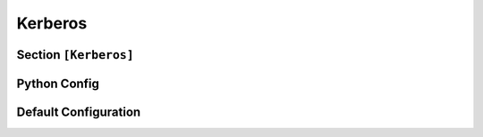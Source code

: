 .. _config_kerberos:

Kerberos
========

Section ``[Kerberos]``
----------------------

.. py:currentmodule:: Kerberos

.. py:attribute:: EncType
    :type: str | int
    :value: EncryptionTypes.rc4_hmac

    *Linked to* :attr:`kerberos.KerberosConfig.krb5_etype`

    Specifies the encryption type used by the KDC for pre-authentication.
    The available options include:

    - ``aes256_cts_hmac_sha1_96`` (hashcat mode ``19900``):
        AES-256 encryption CTS mode and HMAC-SHA1.

        .. warning::
            This option is incompatible with :attr:`Kerberos.Salt`. For further details, see Hashcat Issue `#2783 <https://github.com/hashcat/hashcat/issues/2783>`_ "Kerberos 5, etype 18, Pre-Auth (19900) with salt".

    - ``rc4_hmac`` (**default**, hashcat mode ``7500``):
        RC4 encryption with HMAC integrity protection.

.. py:attribute:: Salt
    :type: str

    *Linked to* :attr:`kerberos.KerberosConfig.krb5_salt`

    The Salt parameter is commented out in the configuration file. It typically defines a custom salt value for key derivation, though its use is discouraged.
    **Custom salt values should not be defined unless absolutely necessary.**

    .. note::

        By default, the salt is derived as follows:

        - For computers:
            The salt is the uppercase FQDN, followed by the hardcoded ``host`` text, and the lowercase FQDN hostname without the trailing ``$``.
            For example, with ``computer$`` in the ``CONTOSO.LOCAL`` domain, the salt would be ``CONTOSO.LOCALhostcomputer.contoso.local``.

        - For users:
            The salt consists of the uppercase FQDN and the case-sensitive username. For example, for user ``droid`` in the ``CONTOSO.LOCAL`` domain, the salt would be ``CONTOSO.LOCALdroid``.

.. py:attribute:: ErrorCode
    :type: int | str
    :value: ErrorCodes.KDC_ERR_C_PRINCIPAL_UNKNOWN

    *Linked to* :attr:`kerberos.KerberosConfig.krb5_error_code`

    Specifies the error code to return upon successful capture of pre-authentication data. This can either be an integer value or a string describing a property in impacket's :code:`ErrorCodes`.

    .. important::

        Avoid setting this value to ``KDC_ERR_PREAUTH_REQUIRED``, as it may cause errors during processing.


Python Config
-------------

.. py:class:: kerberos.KerberosConfig

    .. py:attribute:: krb5_salt
        :type: bytes
        :value: b""

        *Corresponds to* :attr:`Kerberos.Salt`

        Although the configuration file can specify the salt as a string, it will be automatically converted to bytes.

    .. py:attribute:: krb5_error_code
        :type: int | str
        :value: ErrorCodes.KDC_ERR_C_PRINCIPAL_UNKNOWN

        *Corresponds to* :attr:`Kerberos.ErrorCode`

    .. py:attribute:: krb5_etype
        :type: int | str
        :value: EncryptionTypes.rc4_hmac

        *Corresponds to* :attr:`Kerberos.EncType`


Default Configuration
---------------------

.. code-block:: toml
    :linenos:
    :caption: Kerberos configuration section (default values)

    [Kerberos]
    # See Hashcat Issue #2783
    # - Kerberos 5, etype 18, Pre-Auth (19900) with salt fails
    #   You can use this setting but make sure no custom salt
    #   has been configured
    EncType = "aes256_cts_hmac_sha1_96"